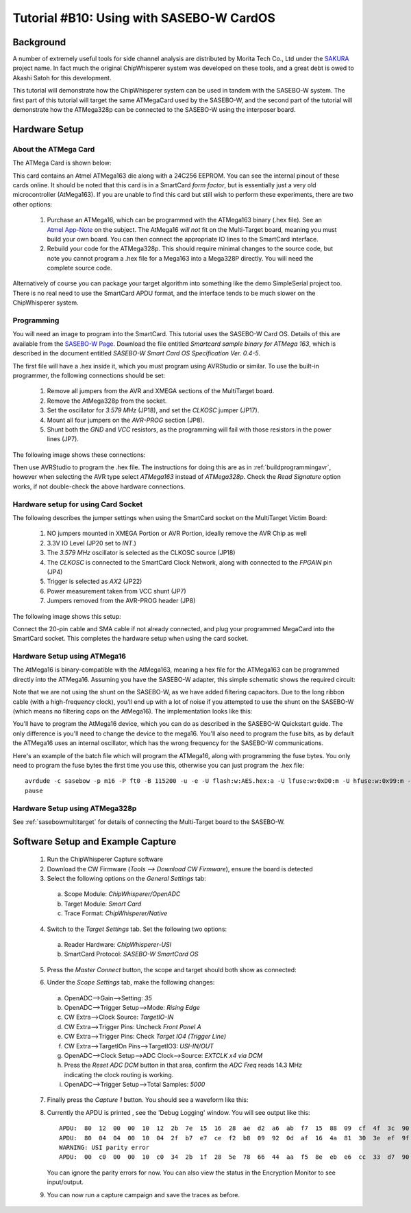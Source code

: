 .. _tutorialsasebowcard:

Tutorial #B10: Using with SASEBO-W CardOS
=========================================

Background
----------

A number of extremely useful tools for side channel analysis are distributed by Morita Tech Co., Ltd under the `SAKURA <http://satoh.cs.uec.ac.jp/SAKURA/index.html>`_
project name. In fact much the original ChipWhisperer system was developed on these tools, and a great debt is owed to Akashi Satoh for this development.


This tutorial will demonstrate how the ChipWhisperer system can be used in tandem with the SASEBO-W system. The first part of this tutorial will target
the same ATMegaCard used by the SASEBO-W, and the second part of the tutorial will demonstrate how the ATMega328p can be connected to the SASEBO-W using
the interposer board.

Hardware Setup
--------------

About the ATMega Card
^^^^^^^^^^^^^^^^^^^^^

The ATMega Card is shown below:

.. image:: /images/tutorials/basic/scard/megacard.jpg
  :width: 400

This card contains an Atmel ATMega163 die along with a 24C256 EEPROM. You can see the internal pinout of these cards online. It should be noted that this card is
in a SmartCard *form factor*, but is essentially just a very old microcontroller (AtMega163). If you are unable to find this card but still wish to perform these
experiments, there are two other options:

 1. Purchase an ATMega16, which can be programmed with the ATMega163 binary (.hex file). See an `Atmel App-Note <http://www.atmel.com/Images/doc2517.pdf>`_
    on the subject. The AtMega16 *will not* fit on the Multi-Target board, meaning you must build your own board. You can then connect the appropriate
    IO lines to the SmartCard interface.

 2. Rebuild your code for the ATMega328p. This should require minimal changes to the source code, but note you cannot program a .hex file for a Mega163 into
    a Mega328P directly. You will need the complete source code.

Alternatively of course you can package your target algorithm into something like the demo SimpleSerial project too. There is no real need to use the SmartCard APDU
format, and the interface tends to be much slower on the ChipWhisperer system.

Programming
^^^^^^^^^^^

You will need an image to program into the SmartCard. This tutorial uses the SASEBO-W Card OS. Details of this are available from the
`SASEBO-W Page <http://satoh.cs.uec.ac.jp/SAKURA/hardware/SASEBO-W.html>`_. Download the file entitled
*Smartcard sample binary for ATMega 163*, which is described in the document entitled *SASEBO-W Smart Card OS Specification Ver. 0.4-5*.

The first file will have a .hex inside it, which you must program using AVRStudio or similar. To use the built-in programmer,
the following connections should be set:

 1. Remove all jumpers from the AVR and XMEGA sections of the MultiTarget board.

 2. Remove the AtMega328p from the socket.

 3. Set the oscillator for *3.579 MHz* (JP18), and set the *CLKOSC* jumper (JP17).

 4. Mount all four jumpers on the *AVR-PROG* section (JP8).

 5. Shunt both the *GND* and *VCC* resistors, as the programming will fail with those resistors in the power lines (JP7).

The following image shows these connections:

.. image:: /images/tutorials/basic/scard/programming.jpg

Then use AVRStudio to program the .hex file. The instructions for doing this are as in :ref:`buildprogrammingavr`, however when selecting
the AVR type select *ATMega163* instead of *ATMega328p*. Check the *Read Signature* option works, if not double-check the above hardware
connections.

Hardware setup for using Card Socket
^^^^^^^^^^^^^^^^^^^^^^^^^^^^^^^^^^^^

The following describes the jumper settings when using the SmartCard socket on the MultiTarget Victim Board:

   1. NO jumpers mounted in XMEGA Portion or AVR Portion, ideally remove the AVR Chip as well
   2. 3.3V IO Level (JP20 set to *INT*.)
   3. The *3.579 MHz* oscillator is selected as the CLKOSC source (JP18)
   4. The *CLKOSC* is connected to the SmartCard Clock Network, along with connected to the *FPGAIN* pin (JP4)
   5. Trigger is selected as *AX2* (JP22)
   6. Power measurement taken from VCC shunt (JP7)
   7. Jumpers removed from the AVR-PROG header (JP8)

The following image shows this setup:

.. image:: /images/tutorials/basic/scard/attacksettings.jpg

Connect the 20-pin cable and SMA cable if not already connected, and plug your programmed MegaCard into the SmartCard socket. This completes
the hardware setup when using the card socket.

Hardware Setup using ATMega16
^^^^^^^^^^^^^^^^^^^^^^^^^^^^^

The AtMega16 is binary-compatible with the AtMega163, meaning a hex file for the ATMega163 can be programmed directly into the ATMega16. Assuming
you have the SASEBO-W adapter, this simple schematic shows the required circuit:

.. image:: /images/sasebow/atmega16_sch.jpg

Note that we are not using the shunt on the SASEBO-W, as we have added filtering capacitors. Due to the long ribbon cable (with a high-frequency clock),
you'll end up with a lot of noise if you attempted to use the shunt on the SASEBO-W (which means no filtering caps on the AtMega16). The implementation
looks like this:

.. image:: /images/sasebow/atmega16.jpg

You'll have to program the AtMega16 device, which you can do as described in the SASEBO-W Quickstart guide. The only difference is you'll need to
change the device to the mega16. You'll also need to program the fuse bits, as by default the ATMega16 uses an internal oscillator, which has the
wrong frequency for the SASEBO-W communications.

Here's an example of the batch file which will program the ATMega16, along with programming the fuse bytes. You only need to program the fuse bytes
the first time you use this, otherwise you can just program the .hex file::

   avrdude -c sasebow -p m16 -P ft0 -B 115200 -u -e -U flash:w:AES.hex:a -U lfuse:w:0xD0:m -U hfuse:w:0x99:m -v
   pause


Hardware Setup using ATMega328p
^^^^^^^^^^^^^^^^^^^^^^^^^^^^^^^

See :ref:`sasebowmultitarget` for details of connecting the Multi-Target board to the SASEBO-W.

.. image:: /images/sasebow/sasebow_scardfake.jpg

Software Setup and Example Capture
----------------------------------

 1. Run the ChipWhisperer Capture software

 2. Download the CW Firmware (*Tools --> Download CW Firmware*), ensure the board is detected

 3. Select the following options on the *General Settings* tab:

  a. Scope Module: *ChipWhisperer/OpenADC*
  b. Target Module: *Smart Card*
  c. Trace Format: *ChipWhisperer/Native*

 4. Switch to the *Target Settings* tab. Set the following two options:

  a. Reader Hardware: *ChipWhisperer-USI*
  b. SmartCard Protocol: *SASEBO-W SmartCard OS*

 5. Press the *Master Connect* button, the scope and target should both show as connected:

    .. image:: /images/tutorials/basic/scard/allcon.png

 6. Under the *Scope Settings* tab, make the following changes:

  a. OpenADC-->Gain-->Setting: *35*
  b. OpenADC-->Trigger Setup-->Mode: *Rising Edge*
  c. CW Extra-->Clock Source: *TargetIO-IN*
  d. CW Extra-->Trigger Pins: Uncheck *Front Panel A*
  e. CW Extra-->Trigger Pins: Check *Target IO4 (Trigger Line)*
  f. CW Extra-->TargetIOn Pins-->TargetIO3: *USI-IN/OUT*
  g. OpenADC-->Clock Setup-->ADC Clock-->Source: *EXTCLK x4 via DCM*
  h. Press the *Reset ADC DCM* button in that area, confirm the *ADC Freq* reads 14.3 MHz indicating the clock routing is working.
  i. OpenADC-->Trigger Setup-->Total Samples: *5000*

 7. Finally press the *Capture 1* button. You should see a waveform like this:

    .. image:: /images/tutorials/basic/scard/waveform.png

 8. Currently the APDU is printed , see the 'Debug Logging' window. You will see output like this::

      APDU:  80  12  00  00  10  12  2b  7e  15  16  28  ae  d2  a6  ab  f7  15  88  09  cf  4f  3c  90  00
      APDU:  80  04  04  00  10  04  2f  b7  e7  ce  f2  b8  09  92  0d  af  16  4a  81  30  3e  ef  9f  10
      WARNING: USI parity error
      APDU:  00  c0  00  00  10  c0  34  2b  1f  28  5e  78  66  44  aa  f5  8e  eb  e6  cc  33  d7  90  00

    You can ignore the parity errors for now. You can also view the status in the Encryption Monitor to see input/output.

 9. You can now run a capture campaign and save the traces as before.

